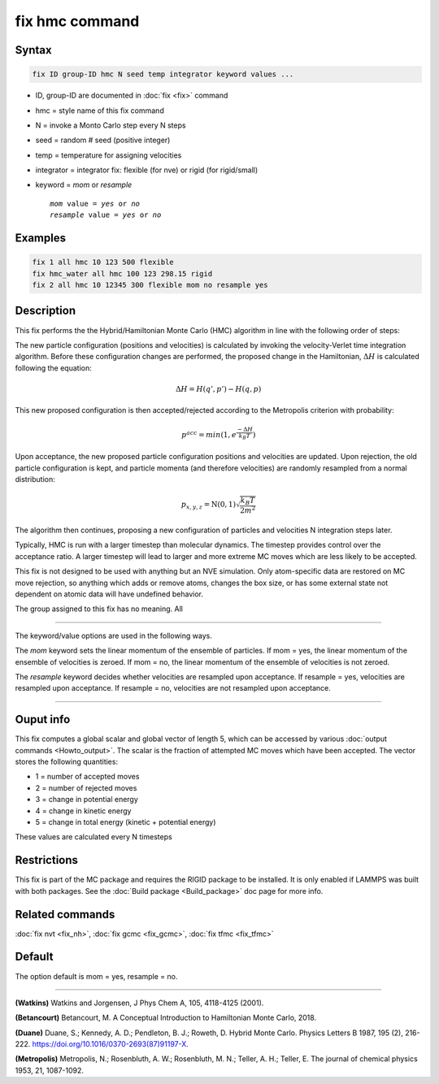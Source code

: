 .. index:: fix hmc

fix hmc command
===============

Syntax
""""""
.. code-block:: LAMMPS

   fix ID group-ID hmc N seed temp integrator keyword values ...

* ID, group-ID are documented in :doc:`fix <fix>` command
* hmc = style name of this fix command
* N = invoke a Monto Carlo step every N steps
* seed = random # seed (positive integer)
* temp = temperature for assigning velocities
* integrator = integrator fix: flexible (for nve) or rigid (for rigid/small)
* keyword = *mom* or *resample*

  .. parsed-literal::

       *mom* value = *yes* or *no*
       *resample* value = *yes* or *no*

Examples
""""""""

.. code-block:: LAMMPS

   fix 1 all hmc 10 123 500 flexible
   fix hmc_water all hmc 100 123 298.15 rigid
   fix 2 all hmc 10 12345 300 flexible mom no resample yes

Description
"""""""""""

.. versionadded:: TBD

This fix performs the the Hybrid/Hamiltonian Monte Carlo (HMC) algorithm
in line with the following order of steps:

The new particle configuration (positions and velocities) is calculated
by invoking the velocity-Verlet time integration algorithm.
Before these configuration changes are performed, the proposed change
in the Hamiltonian, :math:`\Delta{H}` is calculated following the equation:

.. math::

   \Delta{H} = H(q',p') -  H(q,p)

This new proposed configuration is then accepted/rejected according to
the Metropolis criterion with probability:

.. math::

   p^{acc} = min(1,e^{\frac{-\Delta{H}}{k_B T}})

Upon acceptance, the new proposed particle configuration positions and
velocities are updated. Upon rejection, the old particle configuration
is kept, and particle momenta (and therefore velocities) are randomly
resampled from a normal distribution:

.. math::

   p_{x,y,z} = \textbf{N}(0,1) \sqrt{\frac{k_B T}{2 m^2}}

The algorithm then continues, proposing a new configuration of particles
and velocities N integration steps later.

Typically, HMC is run with a larger timestep than molecular dynamics.
The timestep provides control over the acceptance ratio. A larger
timestep will lead to larger and more extreme MC moves which are
less likely to be accepted.

This fix is not designed to be used with anything but an NVE simulation.
Only atom-specific data are restored on MC move rejection, so anything which
adds or remove atoms, changes the box size, or has some external state not
dependent on atomic data will have undefined behavior.

The group assigned to this fix has no meaning. All

----------

The keyword/value options are used in the following ways.

The *mom* keyword sets the linear momentum of the ensemble of particles.
If mom = yes, the linear momentum of the ensemble of velocities is
zeroed. If mom = no, the linear momentum of the ensemble of velocities
is not zeroed.

The *resample* keyword decides whether velocities are resampled upon acceptance.
If resample = yes, velocities are resampled upon acceptance. If resample = no,
velocities are not resampled upon acceptance.

----------

Ouput info
""""""""""

This fix computes a global scalar and global vector of length 5,
which can be accessed by various :doc:`output commands
<Howto_output>`.  The scalar is the fraction of attempted MC moves which have been accepted.  The vector stores the
following quantities:

* 1 = number of accepted moves
* 2 = number of rejected moves
* 3 = change in potential energy
* 4 = change in kinetic energy
* 5 = change in total energy (kinetic + potential energy)

These values are calculated every N timesteps

Restrictions
""""""""""""

This fix is part of the MC package and requires the RIGID package to
be installed. It is only enabled if LAMMPS was built with both packages.
See the :doc:`Build package <Build_package>` doc page for more info.

Related commands
""""""""""""""""

:doc:`fix nvt <fix_nh>`, :doc:`fix gcmc <fix_gcmc>`, :doc:`fix tfmc <fix_tfmc>`

Default
"""""""

The option default is mom = yes, resample = no.

----------

**(Watkins)** Watkins and Jorgensen, J Phys Chem A, 105, 4118-4125 (2001).

**(Betancourt)** Betancourt, M. A Conceptual Introduction to Hamiltonian Monte Carlo, 2018.

**(Duane)** Duane, S.; Kennedy, A. D.; Pendleton, B. J.; Roweth, D. Hybrid Monte Carlo. Physics Letters B 1987, 195 (2), 216-222. https://doi.org/10.1016/0370-2693(87)91197-X.

**(Metropolis)** Metropolis, N.; Rosenbluth, A. W.; Rosenbluth, M. N.; Teller, A. H.; Teller, E. The journal of chemical physics 1953, 21, 1087-1092.
